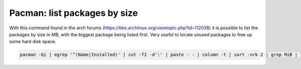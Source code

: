 Pacman: list packages by size 
------------------------------

With this command found in the arch forums (https://bbs.archlinux.org/viewtopic.php?id=112038) it is possible to list the packages by size in MB, with the biggest package being listed first. Very useful to locate unused packages to free up some hard disk space.

.. code::

  pacman -Qi | egrep '^(Name|Installed)' | cut -f2 -d':' | paste - - | column -t | sort -nrk 2 | grep MiB | less  
